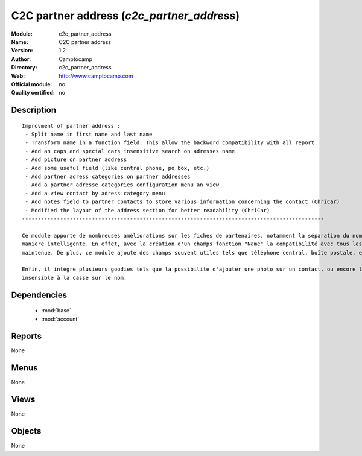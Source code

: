 
.. module:: c2c_partner_address
    :synopsis: C2C partner address 
    :noindex:
.. 

.. raw:: html

    <link rel="stylesheet" href="../_static/hide_objects_in_sidebar.css" type="text/css" />

C2C partner address (*c2c_partner_address*)
===========================================
:Module: c2c_partner_address
:Name: C2C partner address
:Version: 1.2
:Author: Camptocamp
:Directory: c2c_partner_address
:Web: http://www.camptocamp.com
:Official module: no
:Quality certified: no

Description
-----------

::

  
  Improvment of partner address :
   - Split name in first name and last name
   - Transform name in a function field. This allow the backword compatibility with all report.
   - Add an caps and special cars insensitive search on adresses name
   - Add picture on partner address
   - Add some useful field (like central phone, po box, etc.) 
   - Add partner adress categories on partner addresses 
   - Add a partner adresse categories configuration menu an view
   - Add a view contact by adress category menu
   - Add notes field to partner contacts to store various information concerning the contact (ChriCar) 
   - Modified the layout of the address section for better readability (ChriCar)
  -----------------------------------------------------------------------------------------------
  
  Ce module apporte de nombreuses améliorations sur les fiches de partenaires, notamment la séparation du nom et du prénom de
  manière intelligente. En effet, avec la création d'un champs fonction "Name" la compatibilité avec tous les rapports est
  maintenue. De plus, ce module ajoute des champs souvent utiles tels que téléphone central, boîte postale, etc..
  
  Enfin, il intègre plusieurs goodies tels que la possibilité d'ajouter une photo sur un contact, ou encore la recherche
  insensible à la casse sur le nom.
  
   

Dependencies
------------

 * :mod:`base`
 * :mod:`account`

Reports
-------

None


Menus
-------


None


Views
-----


None



Objects
-------

None
